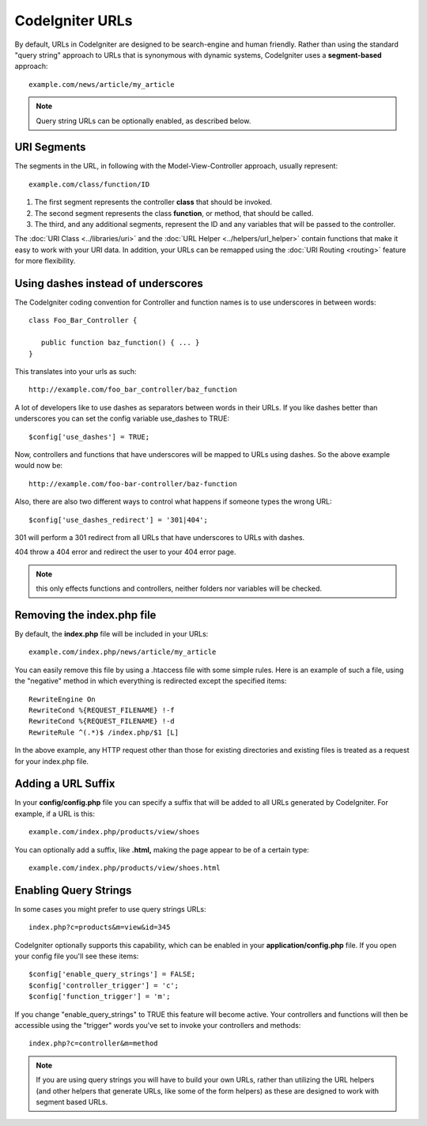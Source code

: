 ################
CodeIgniter URLs
################

By default, URLs in CodeIgniter are designed to be search-engine and
human friendly. Rather than using the standard "query string" approach
to URLs that is synonymous with dynamic systems, CodeIgniter uses a
**segment-based** approach::

	example.com/news/article/my_article

.. note:: Query string URLs can be optionally enabled, as described
	below.

URI Segments
============

The segments in the URL, in following with the Model-View-Controller
approach, usually represent::

	example.com/class/function/ID


#. The first segment represents the controller **class** that should be
   invoked.
#. The second segment represents the class **function**, or method, that
   should be called.
#. The third, and any additional segments, represent the ID and any
   variables that will be passed to the controller.

The :doc:`URI Class <../libraries/uri>` and the :doc:`URL Helper <../helpers/url_helper>` contain functions that make it
easy to work with your URI data. In addition, your URLs can be remapped
using the :doc:`URI Routing <routing>` feature for more flexibility.

Using dashes instead of underscores
===================================

The CodeIgniter coding convention for Controller and function names is to use
underscores in between words::

   class Foo_Bar_Controller {
      
      public function baz_function() { ... }
   }
   

This translates into your urls as such::

   http://example.com/foo_bar_controller/baz_function


A lot of developers like to use dashes as separators between words in 
their URLs.  If you like dashes better than underscores you can set the
config variable use_dashes to TRUE::

   $config['use_dashes'] = TRUE;
   

Now, controllers and functions that have underscores will be mapped to 
URLs using dashes.  So the above example would now be::

   http://example.com/foo-bar-controller/baz-function
   

Also, there are also two different ways to control what happens if someone
types the wrong URL::

   $config['use_dashes_redirect'] = '301|404';


301 will perform a 301 redirect from all URLs that have underscores to URLs with dashes.

404 throw a 404 error and redirect the user to your 404 error page.

.. note:: this only effects functions and controllers, neither folders nor 
   variables will be checked.


Removing the index.php file
===========================

By default, the **index.php** file will be included in your URLs::

	example.com/index.php/news/article/my_article

You can easily remove this file by using a .htaccess file with some
simple rules. Here is an example of such a file, using the "negative"
method in which everything is redirected except the specified items:

::
	
	RewriteEngine On
	RewriteCond %{REQUEST_FILENAME} !-f
	RewriteCond %{REQUEST_FILENAME} !-d
	RewriteRule ^(.*)$ /index.php/$1 [L]

In the above example, any HTTP request other than those for existing
directories and existing files is treated as a request for your index.php file.

Adding a URL Suffix
===================

In your **config/config.php** file you can specify a suffix that will be
added to all URLs generated by CodeIgniter. For example, if a URL is
this::

	example.com/index.php/products/view/shoes

You can optionally add a suffix, like **.html,** making the page appear to
be of a certain type::

	example.com/index.php/products/view/shoes.html

Enabling Query Strings
======================

In some cases you might prefer to use query strings URLs::

	index.php?c=products&m=view&id=345

CodeIgniter optionally supports this capability, which can be enabled in
your **application/config.php** file. If you open your config file you'll
see these items::

	$config['enable_query_strings'] = FALSE;
	$config['controller_trigger'] = 'c';
	$config['function_trigger'] = 'm';

If you change "enable_query_strings" to TRUE this feature will become
active. Your controllers and functions will then be accessible using the
"trigger" words you've set to invoke your controllers and methods::

	index.php?c=controller&m=method

.. note:: If you are using query strings you will have to build
	your own URLs, rather than utilizing the URL helpers (and other helpers
	that generate URLs, like some of the form helpers) as these are designed
	to work with segment based URLs.

